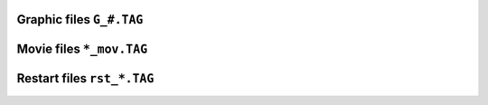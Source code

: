 .. _secGraphFile:

Graphic files ``G_#.TAG``
=========================


.. _secMovieFile:

Movie files ``*_mov.TAG``
=========================

.. _secRestartFile:

Restart files ``rst_*.TAG``
===========================
